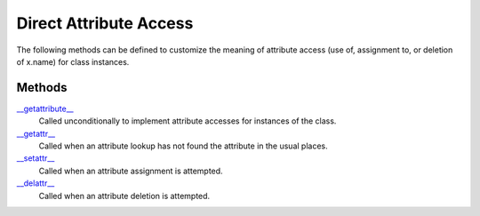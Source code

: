 ====
Direct Attribute Access
====

The following methods can be defined to customize the meaning of attribute access (use of, assignment to, or deletion of x.name) for class instances.

Methods
====
`\__getattribute__`_
    Called unconditionally to implement attribute accesses for instances of the class.
`\__getattr__`_
    Called when an attribute lookup has not found the attribute in the usual places.
`\__setattr__`_
    Called when an attribute assignment is attempted.
`\__delattr__`_
    Called when an attribute deletion is attempted.
    
.. _\__getattribute__: ./getattribute.html
.. _\__getattr__: ./getattr.html
.. _\__setattr__: ./setattr.html
.. _\__delattr__: ./delattr.html
    